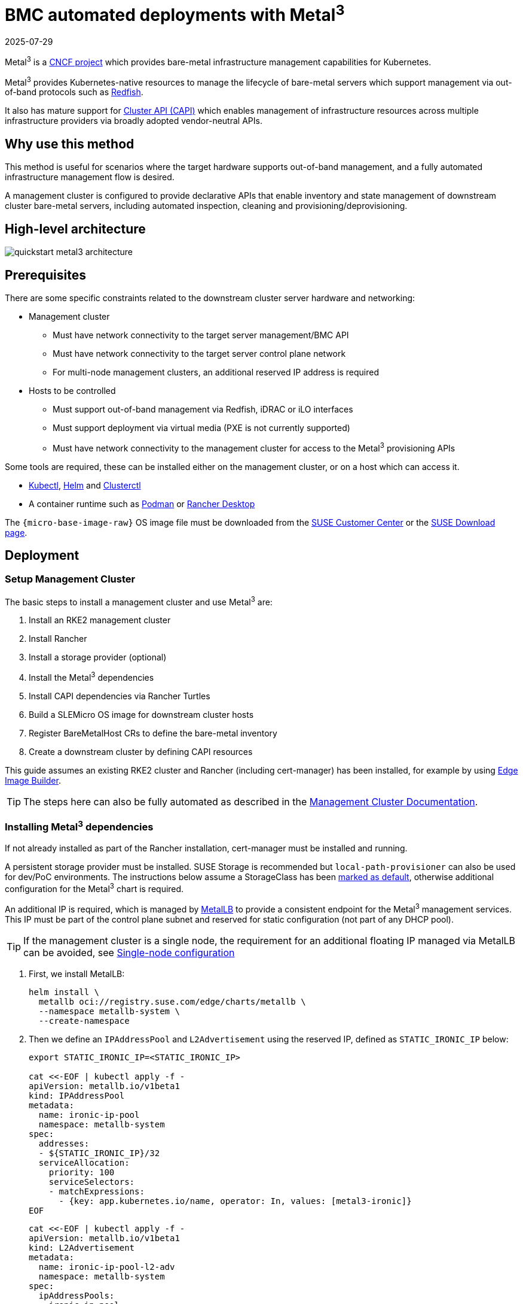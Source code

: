 [#quickstart-metal3]
= BMC automated deployments with Metal^3^
:revdate: 2025-07-29
:page-revdate: {revdate}
:experimental:

ifdef::env-github[]
:imagesdir: ../images/
:tip-caption: :bulb:
:note-caption: :information_source:
:important-caption: :heavy_exclamation_mark:
:caution-caption: :fire:
:warning-caption: :warning:
endif::[]

Metal^3^ is a https://metal3.io/[CNCF project] which provides bare-metal infrastructure
management capabilities for Kubernetes.

Metal^3^ provides Kubernetes-native resources to manage the lifecycle of bare-metal servers
which support management via out-of-band protocols such as https://www.dmtf.org/standards/redfish[Redfish].

It also has mature support for https://cluster-api.sigs.k8s.io/[Cluster API (CAPI)] which enables management
of infrastructure resources across multiple infrastructure providers via broadly adopted vendor-neutral APIs.

== Why use this method

This method is useful for scenarios where the target hardware supports out-of-band management, and a fully automated
infrastructure management flow is desired.

A management cluster is configured to provide declarative APIs that enable inventory and state management of downstream
cluster bare-metal servers, including automated inspection, cleaning and provisioning/deprovisioning.

== High-level architecture

image::quickstart-metal3-architecture.svg[scaledwidth=100%]

== Prerequisites

There are some specific constraints related to the downstream cluster server hardware and networking:

* Management cluster
 ** Must have network connectivity to the target server management/BMC API
 ** Must have network connectivity to the target server control plane network
 ** For multi-node management clusters, an additional reserved IP address is required
* Hosts to be controlled
 ** Must support out-of-band management via Redfish, iDRAC or iLO interfaces
 ** Must support deployment via virtual media (PXE is not currently supported)
 ** Must have network connectivity to the management cluster for access to the Metal^3^ provisioning APIs

Some tools are required, these can be installed either on the management cluster, or on a host which can access it.

* https://kubernetes.io/docs/reference/kubectl/kubectl/[Kubectl], https://helm.sh[Helm] and https://cluster-api.sigs.k8s.io/user/quick-start.html#install-clusterctl[Clusterctl]
* A container runtime such as https://podman.io[Podman] or https://rancherdesktop.io[Rancher Desktop]

The `{micro-base-image-raw}` OS image file must be downloaded from the https://scc.suse.com/[SUSE Customer Center] or the https://www.suse.com/download/sle-micro/[SUSE Download page].

== Deployment

=== Setup Management Cluster

The basic steps to install a management cluster and use Metal^3^ are:

. Install an RKE2 management cluster
. Install Rancher
. Install a storage provider (optional)
. Install the Metal^3^ dependencies
. Install CAPI dependencies via Rancher Turtles
. Build a SLEMicro OS image for downstream cluster hosts
. Register BareMetalHost CRs to define the bare-metal inventory
. Create a downstream cluster by defining CAPI resources

This guide assumes an existing RKE2 cluster and Rancher (including cert-manager) has been installed, for example by using <<components-eib, Edge Image Builder>>.

TIP: The steps here can also be fully automated as described in the <<atip-management-cluster, Management Cluster Documentation>>.

=== Installing Metal^3^ dependencies

If not already installed as part of the Rancher installation, cert-manager must be installed and running.

A persistent storage provider must be installed. SUSE Storage is recommended but `local-path-provisioner` can also be used for
dev/PoC environments. The instructions below assume a StorageClass has been
https://kubernetes.io/docs/tasks/administer-cluster/change-default-storage-class/[marked as default],
otherwise additional configuration for the Metal^3^ chart is required.

An additional IP is required, which is managed by https://metallb.universe.tf/[MetalLB] to provide a
consistent endpoint for the Metal^3^ management services.
This IP must be part of the control plane subnet and reserved for static configuration (not part of any DHCP pool).

TIP: If the management cluster is a single node, the requirement for an additional floating IP managed via MetalLB can be avoided, see <<Single-node configuration>>

. First, we install MetalLB:
+
[,bash,subs="attributes"]
----
helm install \
  metallb oci://registry.suse.com/edge/charts/metallb \
  --namespace metallb-system \
  --create-namespace
----
+
. Then we define an `IPAddressPool` and `L2Advertisement` using the reserved IP, defined as `STATIC_IRONIC_IP` below:
+
[,bash]
----
export STATIC_IRONIC_IP=<STATIC_IRONIC_IP>

cat <<-EOF | kubectl apply -f -
apiVersion: metallb.io/v1beta1
kind: IPAddressPool
metadata:
  name: ironic-ip-pool
  namespace: metallb-system
spec:
  addresses:
  - ${STATIC_IRONIC_IP}/32
  serviceAllocation:
    priority: 100
    serviceSelectors:
    - matchExpressions:
      - {key: app.kubernetes.io/name, operator: In, values: [metal3-ironic]}
EOF
----
+
[,bash]
----
cat <<-EOF | kubectl apply -f -
apiVersion: metallb.io/v1beta1
kind: L2Advertisement
metadata:
  name: ironic-ip-pool-l2-adv
  namespace: metallb-system
spec:
  ipAddressPools:
  - ironic-ip-pool
EOF
----
+
. Now Metal^3^ can be installed:
+
[,bash,subs="attributes"]
----
helm install \
  metal3 oci://registry.suse.com/edge/charts/metal3 \
  --namespace metal3-system \
  --create-namespace \
  --set global.ironicIP="$STATIC_IRONIC_IP"
----
+
. It can take around two minutes for the init container to run on this deployment, so ensure the pods are all running before proceeding:
+
[,shell]
----
kubectl get pods -n metal3-system
NAME                                                    READY   STATUS    RESTARTS   AGE
baremetal-operator-controller-manager-85756794b-fz98d   2/2     Running   0          15m
metal3-metal3-ironic-677bc5c8cc-55shd                   4/4     Running   0          15m
metal3-metal3-mariadb-7c7d6fdbd8-64c7l                  1/1     Running   0          15m
----

WARNING: Do not proceed to the following steps until all pods in the `metal3-system` namespace are running.

=== Installing cluster API dependencies

Cluster API dependencies are managed via the Rancher Turtles Helm chart:

[,bash,subs="attributes,specialchars"]
----
cat > values.yaml <<EOF
rancherTurtles:
  features:
    embedded-capi:
      disabled: true
    rancher-webhook:
      cleanup: true
EOF

helm install \
  rancher-turtles oci://registry.suse.com/edge/charts/rancher-turtles \
  --namespace rancher-turtles-system \
  --create-namespace \
  -f values.yaml
----

After some time, the controller pods should be running in the `capi-system`, `capm3-system`, `rke2-bootstrap-system` and `rke2-control-plane-system` namespaces.

=== Prepare downstream cluster image

<<guides-kiwi-builder-images, Kiwi>> and <<components-eib, Edge Image Builder>> are used to prepare a modified SLEMicro base image which is provisioned on downstream cluster hosts.

In this guide, we cover the minimal configuration necessary to deploy the downstream cluster.

==== Image configuration

NOTE: Please follow <<guides-kiwi-builder-images>> first to build a fresh image as the first step required to create clusters.

When running Edge Image Builder, a directory is mounted from the host, so it is necessary to create a directory structure to store the configuration files used to define the target image.

* `downstream-cluster-config.yaml` is the image definition file, see <<quickstart-eib>> for more details.
* The base image when downloaded is `xz` compressed, which must be uncompressed with `unxz` and copied/moved under the `base-images` folder.
* The `network` folder is optional, see <<metal3-add-network-eib>> for more details.
* The custom/scripts directory contains scripts to be run on first-boot; currently a `01-fix-growfs.sh` script is required to resize the OS root partition on deployment

[,console,subs="attributes"]
----
├── downstream-cluster-config.yaml
├── base-images/
│   └ {micro-base-image-raw}
├── network/
|   └ configure-network.sh
└── custom/
    └ scripts/
        └ 01-fix-growfs.sh
----

===== Downstream cluster image definition file

The `downstream-cluster-config.yaml` file is the main configuration file for the downstream cluster image. The following is a minimal example for deployment via Metal^3^:

[,yaml,subs="attributes"]
----
apiVersion: {version-eib-api-latest}
image:
  imageType: raw
  arch: x86_64
  baseImage: {micro-base-image-raw}
  outputImageName: SLE-Micro-eib-output.raw
operatingSystem:
  time:
    timezone: Europe/London
    ntp:
      forceWait: true
      pools:
        - 2.suse.pool.ntp.org
      servers:
        - 10.0.0.1
        - 10.0.0.2
  kernelArgs:
    - ignition.platform.id=openstack
    - net.ifnames=1
  systemd:
    disable:
      - rebootmgr
      - transactional-update.timer
      - transactional-update-cleanup.timer
  users:
    - username: root
      encryptedPassword: $ROOT_PASSWORD
      sshKeys:
      - $USERKEY1
  packages:
    packageList:
      - jq
  sccRegistrationCode: $SCC_REGISTRATION_CODE
----

Where `$SCC_REGISTRATION_CODE` is the registration code copied from https://scc.suse.com/[SUSE Customer Center], and the package list contains `jq` w
hich is required.

`$ROOT_PASSWORD` is the encrypted password for the root user, which can be useful for test/debugging.  It can be generated with the `openssl passwd -6 PASSWORD` command

For the production environments, it is recommended to use the SSH keys that can be added to the users block replacing the `$USERKEY1` with the real SSH keys.

[NOTE]
====
`net.ifnames=1` enables https://documentation.suse.com/smart/network/html/network-interface-predictable-naming/index.html[Predictable Network Interface Naming]

This matches the default configuration for the Metal^3^ chart, but the setting must match the configured chart `predictableNicNames` value.

Also note that `ignition.platform.id=openstack` is mandatory - without this argument SUSE Linux Micro configuration via ignition will fail in the Metal^3^ automated flow.

The `time` section is optional but it is highly recommended to be configured to avoid potential issues with certificates and clock skew. The values provided in this example are for illustrative purposes only. Please adjust them to fit your specific requirements.
====

[#growfs-script]
===== Growfs script

Currently, a custom script (`custom/scripts/01-fix-growfs.sh`) is required to grow the file system to match the disk size on first-boot after provisioning. The `01-fix-growfs.sh` script contains the following information:

[,shell]
----
#!/bin/bash
growfs() {
  mnt="$1"
  dev="$(findmnt --fstab --target ${mnt} --evaluate --real --output SOURCE --noheadings)"
  # /dev/sda3 -> /dev/sda, /dev/nvme0n1p3 -> /dev/nvme0n1
  parent_dev="/dev/$(lsblk --nodeps -rno PKNAME "${dev}")"
  # Last number in the device name: /dev/nvme0n1p42 -> 42
  partnum="$(echo "${dev}" | sed 's/^.*[^0-9]\([0-9]\+\)$/\1/')"
  ret=0
  growpart "$parent_dev" "$partnum" || ret=$?
  [ $ret -eq 0 ] || [ $ret -eq 1 ] || exit 1
  /usr/lib/systemd/systemd-growfs "$mnt"
}
growfs /
----

[NOTE]
====
Add your own custom scripts to be executed during the provisioning process using the same approach.
For more information, see <<quickstart-eib>>.

====

==== Image creation

Once the directory structure is prepared following the previous sections, run the following command to build the image:

[,shell,subs="attributes"]
----
podman run --rm --privileged -it -v $PWD:/eib \
 registry.suse.com/edge/{version-edge-registry}/edge-image-builder:{version-eib} \
 build --definition-file downstream-cluster-config.yaml
----

This creates the output image file named `SLE-Micro-eib-output.raw`, based on the definition described above.

The output image must then be made available via a webserver, either the media-server container enabled via the <<metal3-media-server,Metal^3^ chart>>
or some other locally accessible server.  In the examples below, we refer to this server as `imagecache.local:8080`

[NOTE]
====
When deploying EIB images to downstream clusters, it is required also to include the sha256 sum of the image on the `Metal3MachineTemplate` object.
It can be generated as:

[,shell,subs="attributes"]
----
sha256sum &lt;image_file&gt; &gt; &lt;image_file&gt;.sha256
# On this example:
sha256sum SLE-Micro-eib-output.raw &gt; SLE-Micro-eib-output.raw.sha256
----
====

=== Adding BareMetalHost inventory

Registering bare-metal servers for automated deployment requires creating two resources: a Secret storing
BMC access credentials and a Metal^3^ BareMetalHost resource defining the BMC connection and other details:

[,yaml]
----
apiVersion: v1
kind: Secret
metadata:
  name: controlplane-0-credentials
type: Opaque
data:
  username: YWRtaW4=
  password: cGFzc3dvcmQ=
---
apiVersion: metal3.io/v1alpha1
kind: BareMetalHost
metadata:
  name: controlplane-0
  labels:
    cluster-role: control-plane
spec:
  online: true
  bootMACAddress: "00:f3:65:8a:a3:b0"
  bmc:
    address: redfish-virtualmedia://192.168.125.1:8000/redfish/v1/Systems/68bd0fb6-d124-4d17-a904-cdf33efe83ab
    disableCertificateVerification: true
    credentialsName: controlplane-0-credentials
----

Note the following:

* The Secret username/password must be base64 encoded. Note this should not include any trailing newlines (for example, use `echo -n`, not just `echo`!)
* The `cluster-role` label may be set now or later on cluster creation. In the example below, we expect `control-plane` or `worker`
* `bootMACAddress` must be a valid MAC that matches the control plane NIC of the host
* The `bmc` address is the connection to the BMC management API, the following are supported:
 ** `redfish-virtualmedia://<IP ADDRESS>/redfish/v1/Systems/<SYSTEM ID>`: Redfish virtual media, for example, SuperMicro
 ** `idrac-virtualmedia://<IP ADDRESS>/redfish/v1/Systems/System.Embedded.1`: Dell iDRAC
* See the https://github.com/metal3-io/baremetal-operator/blob/main/docs/api.md[Upstream API docs] for more details on the BareMetalHost API


==== Configuring Static IPs

The BareMetalHost example above assumes DHCP provides the controlplane network configuration, but for scenarios where manual configuration
is needed such as static IPs it is possible to provide additional configuration, as described below.

[#metal3-add-network-eib]
===== Additional script for static network configuration

When creating the base image with Edge Image Builder, in the `network` folder, create the following `configure-network.sh` file.

This consumes configuration drive data on first-boot, and configures the host networking using the https://github.com/suse-edge/nm-configurator[NM Configurator tool].

[,shell]
----
#!/bin/bash

set -eux

# Attempt to statically configure a NIC in the case where we find a network_data.json
# In a configuration drive

CONFIG_DRIVE=$(blkid --label config-2 || true)
if [ -z "${CONFIG_DRIVE}" ]; then
  echo "No config-2 device found, skipping network configuration"
  exit 0
fi

mount -o ro $CONFIG_DRIVE /mnt

NETWORK_DATA_FILE="/mnt/openstack/latest/network_data.json"

if [ ! -f "${NETWORK_DATA_FILE}" ]; then
  umount /mnt
  echo "No network_data.json found, skipping network configuration"
  exit 0
fi

DESIRED_HOSTNAME=$(cat /mnt/openstack/latest/meta_data.json | tr ',{}' '\n' | grep '\"metal3-name\"' | sed 's/.*\"metal3-name\": \"\(.*\)\"/\1/')
echo "${DESIRED_HOSTNAME}" > /etc/hostname

mkdir -p /tmp/nmc/{desired,generated}
cp ${NETWORK_DATA_FILE} /tmp/nmc/desired/_all.yaml
umount /mnt

./nmc generate --config-dir /tmp/nmc/desired --output-dir /tmp/nmc/generated
./nmc apply --config-dir /tmp/nmc/generated
----

===== Additional secret with host network configuration

An additional secret containing data in the https://nmstate.io/[nmstate] format supported by <<components-nmc,NM Configurator>> can be defined for each host.

The secret is then referenced in the `BareMetalHost` resource via the `preprovisioningNetworkDataName` spec field.

[,yaml]
----
apiVersion: v1
kind: Secret
metadata:
  name: controlplane-0-networkdata
type: Opaque
stringData:
  networkData: |
    interfaces:
    - name: enp1s0
      type: ethernet
      state: up
      mac-address: "00:f3:65:8a:a3:b0"
      ipv4:
        address:
        - ip:  192.168.125.200
          prefix-length: 24
        enabled: true
        dhcp: false
    dns-resolver:
      config:
        server:
        - 192.168.125.1
    routes:
      config:
      - destination: 0.0.0.0/0
        next-hop-address: 192.168.125.1
        next-hop-interface: enp1s0
---
apiVersion: metal3.io/v1alpha1
kind: BareMetalHost
metadata:
  name: controlplane-0
  labels:
    cluster-role: control-plane
spec:
  preprovisioningNetworkDataName: controlplane-0-networkdata
# Remaining content as in previous example
----

NOTE: In some circumstances the MAC address may be omitted. See <<networking-unified>> for additional details.

==== BareMetalHost preparation

After creating the BareMetalHost resource and associated secrets as described above, a host preparation workflow is triggered:

* A ramdisk image is booted by virtualmedia attachment to the target host BMC
* The ramdisk inspects hardware details, and prepares the host for provisioning (for example by cleaning disks of previous data)
* On completion of this process, hardware details in the BareMetalHost `status.hardware` field are updated and can be verified

This process can take several minutes, but when completed you should see the BareMetalHost state become `available`:

[,bash]
----
% kubectl get baremetalhost
NAME             STATE       CONSUMER   ONLINE   ERROR   AGE
controlplane-0   available              true             9m44s
worker-0         available              true             9m44s
----

=== Creating downstream clusters

We now create Cluster API resources which define the downstream cluster, and Machine resources which will cause the BareMetalHost resources to
be provisioned, then bootstrapped to form an RKE2 cluster.

=== Control plane deployment

To deploy the controlplane we define a yaml manifest similar to the one below, which contains the following resources:

* Cluster resource defines the cluster name, networks, and type of controlplane/infrastructure provider (in this case RKE2/Metal3)
* Metal3Cluster defines the controlplane endpoint (host IP for single-node, LoadBalancer endpoint for multi-node, this example assumes single-node)
* RKE2ControlPlane defines the RKE2 version and any additional configuration needed during cluster bootstrapping
* Metal3MachineTemplate defines the OS Image to be applied to the BareMetalHost resources, and the hostSelector defines which BareMetalHosts to consume
* Metal3DataTemplate defines additional metaData to be passed to the BareMetalHost (note networkData is not currently supported in the Edge solution)

NOTE: For simplicity this example assumes a single-node control plane where the BareMetalHost is configured with an IP of `192.168.125.200`. For more advanced multi-node examples, please see <<atip-automated-provisioning>>.

[,yaml,subs="attributes"]
----
apiVersion: cluster.x-k8s.io/v1beta1
kind: Cluster
metadata:
  name: sample-cluster
  namespace: default
spec:
  clusterNetwork:
    pods:
      cidrBlocks:
        - 192.168.0.0/18
    services:
      cidrBlocks:
        - 10.96.0.0/12
  controlPlaneRef:
    apiVersion: controlplane.cluster.x-k8s.io/v1beta1
    kind: RKE2ControlPlane
    name: sample-cluster
  infrastructureRef:
    apiVersion: infrastructure.cluster.x-k8s.io/v1beta1
    kind: Metal3Cluster
    name: sample-cluster
---
apiVersion: infrastructure.cluster.x-k8s.io/v1beta1
kind: Metal3Cluster
metadata:
  name: sample-cluster
  namespace: default
spec:
  controlPlaneEndpoint:
    host: 192.168.125.200
    port: 6443
  noCloudProvider: true
---
apiVersion: controlplane.cluster.x-k8s.io/v1beta1
kind: RKE2ControlPlane
metadata:
  name: sample-cluster
  namespace: default
spec:
  infrastructureRef:
    apiVersion: infrastructure.cluster.x-k8s.io/v1beta1
    kind: Metal3MachineTemplate
    name: sample-cluster-controlplane
  replicas: 1
  version: {version-kubernetes-rke2}
  rolloutStrategy:
    type: "RollingUpdate"
    rollingUpdate:
      maxSurge: 0
  agentConfig:
    format: ignition
    kubelet:
      extraArgs:
        - provider-id=metal3://BAREMETALHOST_UUID
    additionalUserData:
      config: |
        variant: fcos
        version: 1.4.0
        systemd:
          units:
            - name: rke2-preinstall.service
              enabled: true
              contents: |
                [Unit]
                Description=rke2-preinstall
                Wants=network-online.target
                Before=rke2-install.service
                ConditionPathExists=!/run/cluster-api/bootstrap-success.complete
                [Service]
                Type=oneshot
                User=root
                ExecStartPre=/bin/sh -c "mount -L config-2 /mnt"
                ExecStart=/bin/sh -c "sed -i \"s/BAREMETALHOST_UUID/$(jq -r .uuid /mnt/openstack/latest/meta_data.json)/\" /etc/rancher/rke2/config.yaml"
                ExecStart=/bin/sh -c "echo \"node-name: $(jq -r .name /mnt/openstack/latest/meta_data.json)\" >> /etc/rancher/rke2/config.yaml"
                ExecStartPost=/bin/sh -c "umount /mnt"
                [Install]
                WantedBy=multi-user.target
---
apiVersion: infrastructure.cluster.x-k8s.io/v1beta1
kind: Metal3MachineTemplate
metadata:
  name: sample-cluster-controlplane
  namespace: default
spec:
  template:
    spec:
      dataTemplate:
        name: sample-cluster-controlplane-template
      hostSelector:
        matchLabels:
          cluster-role: control-plane
      image:
        checksum: http://imagecache.local:8080/SLE-Micro-eib-output.raw.sha256
        checksumType: sha256
        format: raw
        url: http://imagecache.local:8080/SLE-Micro-eib-output.raw
---
apiVersion: infrastructure.cluster.x-k8s.io/v1beta1
kind: Metal3DataTemplate
metadata:
  name: sample-cluster-controlplane-template
  namespace: default
spec:
  clusterName: sample-cluster
  metaData:
    objectNames:
      - key: name
        object: machine
      - key: local-hostname
        object: machine
      - key: local_hostname
        object: machine
----

Once adapted to your environment, you can apply the example via `kubectl` and then monitor the cluster status via `clusterctl`.

[,bash]
----
% kubectl apply -f rke2-control-plane.yaml

# Wait for the cluster to be provisioned
% clusterctl describe cluster sample-cluster
NAME                                                    READY  SEVERITY  REASON  SINCE  MESSAGE
Cluster/sample-cluster                                  True                     22m
├─ClusterInfrastructure - Metal3Cluster/sample-cluster  True                     27m
├─ControlPlane - RKE2ControlPlane/sample-cluster        True                     22m
│ └─Machine/sample-cluster-chflc                        True                     23m
----

=== Worker/Compute deployment

Similar to the control plane deployment, we define a YAML manifest which contains the following resources:

* MachineDeployment defines the number of replicas (hosts) and the bootstrap/infrastructure provider (in this case RKE2/Metal3)
* RKE2ConfigTemplate describes the RKE2 version and first-boot configuration for agent host bootstrapping
* Metal3MachineTemplate defines the OS Image to be applied to the BareMetalHost resources, and the host selector defines which BareMetalHosts to consume
* Metal3DataTemplate defines additional metadata to be passed to the BareMetalHost (note that `networkData` is not currently supported)

[,yaml,subs="attributes"]
----
apiVersion: cluster.x-k8s.io/v1beta1
kind: MachineDeployment
metadata:
  labels:
    cluster.x-k8s.io/cluster-name: sample-cluster
  name: sample-cluster
  namespace: default
spec:
  clusterName: sample-cluster
  replicas: 1
  selector:
    matchLabels:
      cluster.x-k8s.io/cluster-name: sample-cluster
  template:
    metadata:
      labels:
        cluster.x-k8s.io/cluster-name: sample-cluster
    spec:
      bootstrap:
        configRef:
          apiVersion: bootstrap.cluster.x-k8s.io/v1alpha1
          kind: RKE2ConfigTemplate
          name: sample-cluster-workers
      clusterName: sample-cluster
      infrastructureRef:
        apiVersion: infrastructure.cluster.x-k8s.io/v1beta1
        kind: Metal3MachineTemplate
        name: sample-cluster-workers
      nodeDrainTimeout: 0s
      version: {version-kubernetes-rke2}
---
apiVersion: bootstrap.cluster.x-k8s.io/v1alpha1
kind: RKE2ConfigTemplate
metadata:
  name: sample-cluster-workers
  namespace: default
spec:
  template:
    spec:
      agentConfig:
        format: ignition
        version: {version-kubernetes-rke2}
        kubelet:
          extraArgs:
            - provider-id=metal3://BAREMETALHOST_UUID
        additionalUserData:
          config: |
            variant: fcos
            version: 1.4.0
            systemd:
              units:
                - name: rke2-preinstall.service
                  enabled: true
                  contents: |
                    [Unit]
                    Description=rke2-preinstall
                    Wants=network-online.target
                    Before=rke2-install.service
                    ConditionPathExists=!/run/cluster-api/bootstrap-success.complete
                    [Service]
                    Type=oneshot
                    User=root
                    ExecStartPre=/bin/sh -c "mount -L config-2 /mnt"
                    ExecStart=/bin/sh -c "sed -i \"s/BAREMETALHOST_UUID/$(jq -r .uuid /mnt/openstack/latest/meta_data.json)/\" /etc/rancher/rke2/config.yaml"
                    ExecStart=/bin/sh -c "echo \"node-name: $(jq -r .name /mnt/openstack/latest/meta_data.json)\" >> /etc/rancher/rke2/config.yaml"
                    ExecStartPost=/bin/sh -c "umount /mnt"
                    [Install]
                    WantedBy=multi-user.target
---
apiVersion: infrastructure.cluster.x-k8s.io/v1beta1
kind: Metal3MachineTemplate
metadata:
  name: sample-cluster-workers
  namespace: default
spec:
  template:
    spec:
      dataTemplate:
        name: sample-cluster-workers-template
      hostSelector:
        matchLabels:
          cluster-role: worker
      image:
        checksum: http://imagecache.local:8080/SLE-Micro-eib-output.raw.sha256
        checksumType: sha256
        format: raw
        url: http://imagecache.local:8080/SLE-Micro-eib-output.raw
---
apiVersion: infrastructure.cluster.x-k8s.io/v1beta1
kind: Metal3DataTemplate
metadata:
  name: sample-cluster-workers-template
  namespace: default
spec:
  clusterName: sample-cluster
  metaData:
    objectNames:
      - key: name
        object: machine
      - key: local-hostname
        object: machine
      - key: local_hostname
        object: machine
----


When the example above has been copied and adapted to suit your environment, it can be applied via `kubectl` then the cluster status can be monitored with `clusterctl`

[,bash]
----
% kubectl apply -f rke2-agent.yaml

# Wait for the worker nodes to be provisioned
% clusterctl describe cluster sample-cluster
NAME                                                    READY  SEVERITY  REASON  SINCE  MESSAGE
Cluster/sample-cluster                                  True                     25m
├─ClusterInfrastructure - Metal3Cluster/sample-cluster  True                     30m
├─ControlPlane - RKE2ControlPlane/sample-cluster        True                     25m
│ └─Machine/sample-cluster-chflc                        True                     27m
└─Workers
  └─MachineDeployment/sample-cluster                    True                     22m
    └─Machine/sample-cluster-56df5b4499-zfljj           True                     23m
----


=== Cluster deprovisioning

The downstream cluster may be deprovisioned by deleting the resources applied in the creation steps above:

[,bash]
----
% kubectl delete -f rke2-agent.yaml
% kubectl delete -f rke2-control-plane.yaml
----

This triggers deprovisioning of the BareMetalHost resources, which may take several minutes, after which they should be in available state again:

[,bash]
----
% kubectl get bmh
NAME             STATE            CONSUMER                            ONLINE   ERROR   AGE
controlplane-0   deprovisioning   sample-cluster-controlplane-vlrt6   false            10m
worker-0         deprovisioning   sample-cluster-workers-785x5        false            10m

...

% kubectl get bmh
NAME             STATE       CONSUMER   ONLINE   ERROR   AGE
controlplane-0   available              false            15m
worker-0         available              false            15m
----

== Known issues

* The upstream https://github.com/metal3-io/ip-address-manager[IP Address Management controller] is currently not supported, because it's not yet compatible with our choice of network configuration tooling and first-boot toolchain in SLEMicro.
* Relatedly, the IPAM resources and Metal3DataTemplate networkData fields are not currently supported.
* Only deployment via redfish-virtualmedia is currently supported.

== Planned changes

* Enable support of the IPAM resources and configuration via networkData fields

== Additional resources

The <<atip, SUSE Telco Cloud Documentation>> has examples of more advanced usage of Metal^3^ for telco use-cases.

=== Single-node configuration

For test/PoC environments where the management cluster is a single node, it is possible to avoid the requirement for an additional floating IP managed via MetalLB.

In this mode, the endpoint for the management cluster APIs is the IP of the management cluster, therefore it should be reserved when using DHCP
or statically configured to ensure the management cluster IP does not change - referred to as `<MANAGEMENT_CLUSTER_IP>` below.

To enable this scenario, the Metal^3^ chart values required are as follows:

[,yaml]
----
global:
  ironicIP: <MANAGEMENT_CLUSTER_IP>
metal3-ironic:
  service:
    type: NodePort
----

[#disabling-tls-for-virtualmedia-iso-attachment]
=== Disabling TLS for virtualmedia ISO attachment

Some server vendors verify the SSL connection when attaching virtual-media ISO images to the BMC, which can cause a problem because the generated
certificates for the Metal^3^ deployment are self-signed, to work around this issue it's possible to disable TLS only for the virtualmedia disk attachment
with Metal^3^ chart values as follows:

[,yaml]
----
global:
  enable_vmedia_tls: false
----

An alternative solution is to configure the BMCs with the CA cert - in this case you can read the certificates from the cluster using `kubectl`:

[,bash]
----
kubectl get secret -n metal3-system ironic-vmedia-cert -o yaml
----

The certificate can then be configured on the server BMC console, although the process for that is vendor specific (and not possible for all
vendors, in which case the `enable_vmedia_tls` flag may be required).

=== Storage configuration

For test/PoC environments where the management cluster is a single node, no persistent storage is required, but for production use-cases it
is recommended to install SUSE Storage (Longhorn) on the management cluster so that images related to Metal^3^ can be persisted during a pod
restart/reschedule.

To enable this persistent storage, the Metal^3^ chart values required are as follows:

[,yaml]
----
metal3-ironic:
  persistence:
    ironic:
      size: "5Gi"
----

The <<atip-management-cluster, SUSE Telco Cloud Management Cluster Documentation>> has more details on how to configure a management cluster
with persistent storage.
